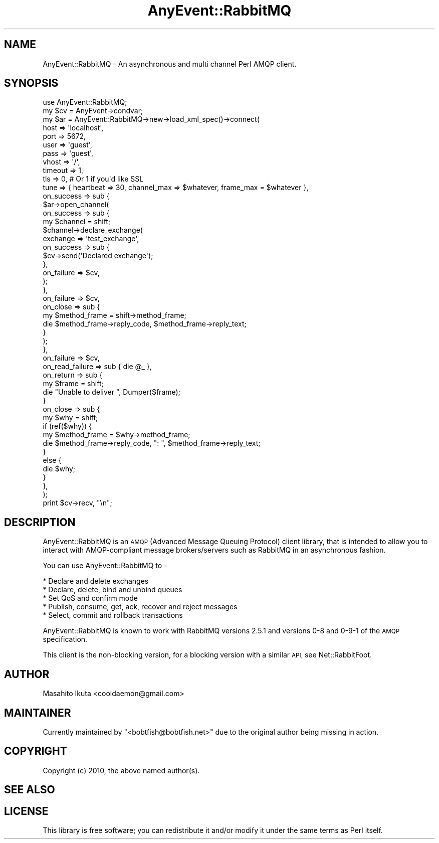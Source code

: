 .\" Automatically generated by Pod::Man 2.28 (Pod::Simple 3.28)
.\"
.\" Standard preamble:
.\" ========================================================================
.de Sp \" Vertical space (when we can't use .PP)
.if t .sp .5v
.if n .sp
..
.de Vb \" Begin verbatim text
.ft CW
.nf
.ne \\$1
..
.de Ve \" End verbatim text
.ft R
.fi
..
.\" Set up some character translations and predefined strings.  \*(-- will
.\" give an unbreakable dash, \*(PI will give pi, \*(L" will give a left
.\" double quote, and \*(R" will give a right double quote.  \*(C+ will
.\" give a nicer C++.  Capital omega is used to do unbreakable dashes and
.\" therefore won't be available.  \*(C` and \*(C' expand to `' in nroff,
.\" nothing in troff, for use with C<>.
.tr \(*W-
.ds C+ C\v'-.1v'\h'-1p'\s-2+\h'-1p'+\s0\v'.1v'\h'-1p'
.ie n \{\
.    ds -- \(*W-
.    ds PI pi
.    if (\n(.H=4u)&(1m=24u) .ds -- \(*W\h'-12u'\(*W\h'-12u'-\" diablo 10 pitch
.    if (\n(.H=4u)&(1m=20u) .ds -- \(*W\h'-12u'\(*W\h'-8u'-\"  diablo 12 pitch
.    ds L" ""
.    ds R" ""
.    ds C` ""
.    ds C' ""
'br\}
.el\{\
.    ds -- \|\(em\|
.    ds PI \(*p
.    ds L" ``
.    ds R" ''
.    ds C`
.    ds C'
'br\}
.\"
.\" Escape single quotes in literal strings from groff's Unicode transform.
.ie \n(.g .ds Aq \(aq
.el       .ds Aq '
.\"
.\" If the F register is turned on, we'll generate index entries on stderr for
.\" titles (.TH), headers (.SH), subsections (.SS), items (.Ip), and index
.\" entries marked with X<> in POD.  Of course, you'll have to process the
.\" output yourself in some meaningful fashion.
.\"
.\" Avoid warning from groff about undefined register 'F'.
.de IX
..
.nr rF 0
.if \n(.g .if rF .nr rF 1
.if (\n(rF:(\n(.g==0)) \{
.    if \nF \{
.        de IX
.        tm Index:\\$1\t\\n%\t"\\$2"
..
.        if !\nF==2 \{
.            nr % 0
.            nr F 2
.        \}
.    \}
.\}
.rr rF
.\"
.\" Accent mark definitions (@(#)ms.acc 1.5 88/02/08 SMI; from UCB 4.2).
.\" Fear.  Run.  Save yourself.  No user-serviceable parts.
.    \" fudge factors for nroff and troff
.if n \{\
.    ds #H 0
.    ds #V .8m
.    ds #F .3m
.    ds #[ \f1
.    ds #] \fP
.\}
.if t \{\
.    ds #H ((1u-(\\\\n(.fu%2u))*.13m)
.    ds #V .6m
.    ds #F 0
.    ds #[ \&
.    ds #] \&
.\}
.    \" simple accents for nroff and troff
.if n \{\
.    ds ' \&
.    ds ` \&
.    ds ^ \&
.    ds , \&
.    ds ~ ~
.    ds /
.\}
.if t \{\
.    ds ' \\k:\h'-(\\n(.wu*8/10-\*(#H)'\'\h"|\\n:u"
.    ds ` \\k:\h'-(\\n(.wu*8/10-\*(#H)'\`\h'|\\n:u'
.    ds ^ \\k:\h'-(\\n(.wu*10/11-\*(#H)'^\h'|\\n:u'
.    ds , \\k:\h'-(\\n(.wu*8/10)',\h'|\\n:u'
.    ds ~ \\k:\h'-(\\n(.wu-\*(#H-.1m)'~\h'|\\n:u'
.    ds / \\k:\h'-(\\n(.wu*8/10-\*(#H)'\z\(sl\h'|\\n:u'
.\}
.    \" troff and (daisy-wheel) nroff accents
.ds : \\k:\h'-(\\n(.wu*8/10-\*(#H+.1m+\*(#F)'\v'-\*(#V'\z.\h'.2m+\*(#F'.\h'|\\n:u'\v'\*(#V'
.ds 8 \h'\*(#H'\(*b\h'-\*(#H'
.ds o \\k:\h'-(\\n(.wu+\w'\(de'u-\*(#H)/2u'\v'-.3n'\*(#[\z\(de\v'.3n'\h'|\\n:u'\*(#]
.ds d- \h'\*(#H'\(pd\h'-\w'~'u'\v'-.25m'\f2\(hy\fP\v'.25m'\h'-\*(#H'
.ds D- D\\k:\h'-\w'D'u'\v'-.11m'\z\(hy\v'.11m'\h'|\\n:u'
.ds th \*(#[\v'.3m'\s+1I\s-1\v'-.3m'\h'-(\w'I'u*2/3)'\s-1o\s+1\*(#]
.ds Th \*(#[\s+2I\s-2\h'-\w'I'u*3/5'\v'-.3m'o\v'.3m'\*(#]
.ds ae a\h'-(\w'a'u*4/10)'e
.ds Ae A\h'-(\w'A'u*4/10)'E
.    \" corrections for vroff
.if v .ds ~ \\k:\h'-(\\n(.wu*9/10-\*(#H)'\s-2\u~\d\s+2\h'|\\n:u'
.if v .ds ^ \\k:\h'-(\\n(.wu*10/11-\*(#H)'\v'-.4m'^\v'.4m'\h'|\\n:u'
.    \" for low resolution devices (crt and lpr)
.if \n(.H>23 .if \n(.V>19 \
\{\
.    ds : e
.    ds 8 ss
.    ds o a
.    ds d- d\h'-1'\(ga
.    ds D- D\h'-1'\(hy
.    ds th \o'bp'
.    ds Th \o'LP'
.    ds ae ae
.    ds Ae AE
.\}
.rm #[ #] #H #V #F C
.\" ========================================================================
.\"
.IX Title "AnyEvent::RabbitMQ 3"
.TH AnyEvent::RabbitMQ 3 "2013-07-01" "perl v5.18.2" "User Contributed Perl Documentation"
.\" For nroff, turn off justification.  Always turn off hyphenation; it makes
.\" way too many mistakes in technical documents.
.if n .ad l
.nh
.SH "NAME"
AnyEvent::RabbitMQ \- An asynchronous and multi channel Perl AMQP client.
.SH "SYNOPSIS"
.IX Header "SYNOPSIS"
.Vb 1
\&  use AnyEvent::RabbitMQ;
\&
\&  my $cv = AnyEvent\->condvar;
\&
\&  my $ar = AnyEvent::RabbitMQ\->new\->load_xml_spec()\->connect(
\&      host       => \*(Aqlocalhost\*(Aq,
\&      port       => 5672,
\&      user       => \*(Aqguest\*(Aq,
\&      pass       => \*(Aqguest\*(Aq,
\&      vhost      => \*(Aq/\*(Aq,
\&      timeout    => 1,
\&      tls        => 0, # Or 1 if you\*(Aqd like SSL
\&      tune       => { heartbeat => 30, channel_max => $whatever, frame_max = $whatever },
\&      on_success => sub {
\&          $ar\->open_channel(
\&              on_success => sub {
\&                  my $channel = shift;
\&                  $channel\->declare_exchange(
\&                      exchange   => \*(Aqtest_exchange\*(Aq,
\&                      on_success => sub {
\&                          $cv\->send(\*(AqDeclared exchange\*(Aq);
\&                      },
\&                      on_failure => $cv,
\&                  );
\&              },
\&              on_failure => $cv,
\&              on_close   => sub {
\&                  my $method_frame = shift\->method_frame;
\&                  die $method_frame\->reply_code, $method_frame\->reply_text;
\&              }
\&          );
\&      },
\&      on_failure => $cv,
\&      on_read_failure => sub { die @_ },
\&      on_return  => sub {
\&          my $frame = shift;
\&          die "Unable to deliver ", Dumper($frame);
\&      }
\&      on_close   => sub {
\&          my $why = shift;
\&          if (ref($why)) {
\&              my $method_frame = $why\->method_frame;
\&              die $method_frame\->reply_code, ": ", $method_frame\->reply_text;
\&          }
\&          else {
\&              die $why;
\&          }
\&      },
\&  );
\&
\&  print $cv\->recv, "\en";
.Ve
.SH "DESCRIPTION"
.IX Header "DESCRIPTION"
AnyEvent::RabbitMQ is an \s-1AMQP\s0(Advanced Message Queuing Protocol) client library, that is intended to allow you to interact with AMQP-compliant message brokers/servers such as RabbitMQ in an asynchronous fashion.
.PP
You can use AnyEvent::RabbitMQ to \-
.PP
.Vb 5
\&  * Declare and delete exchanges
\&  * Declare, delete, bind and unbind queues
\&  * Set QoS and confirm mode
\&  * Publish, consume, get, ack, recover and reject messages
\&  * Select, commit and rollback transactions
.Ve
.PP
AnyEvent::RabbitMQ is known to work with RabbitMQ versions 2.5.1 and versions 0\-8 and 0\-9\-1 of the \s-1AMQP\s0 specification.
.PP
This client is the non-blocking version, for a blocking version with a similar \s-1API,\s0 see Net::RabbitFoot.
.SH "AUTHOR"
.IX Header "AUTHOR"
Masahito Ikuta <cooldaemon@gmail.com>
.SH "MAINTAINER"
.IX Header "MAINTAINER"
Currently maintained by \f(CW\*(C`<bobtfish@bobtfish.net>\*(C'\fR due to the original
author being missing in action.
.SH "COPYRIGHT"
.IX Header "COPYRIGHT"
Copyright (c) 2010, the above named author(s).
.SH "SEE ALSO"
.IX Header "SEE ALSO"
.SH "LICENSE"
.IX Header "LICENSE"
This library is free software; you can redistribute it and/or modify
it under the same terms as Perl itself.
